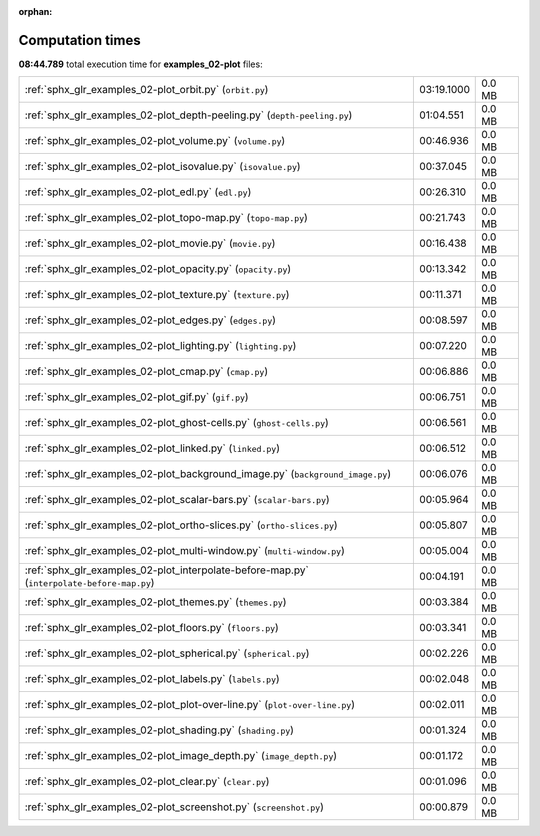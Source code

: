
:orphan:

.. _sphx_glr_examples_02-plot_sg_execution_times:

Computation times
=================
**08:44.789** total execution time for **examples_02-plot** files:

+--------------------------------------------------------------------------------------------+------------+--------+
| :ref:`sphx_glr_examples_02-plot_orbit.py` (``orbit.py``)                                   | 03:19.1000 | 0.0 MB |
+--------------------------------------------------------------------------------------------+------------+--------+
| :ref:`sphx_glr_examples_02-plot_depth-peeling.py` (``depth-peeling.py``)                   | 01:04.551  | 0.0 MB |
+--------------------------------------------------------------------------------------------+------------+--------+
| :ref:`sphx_glr_examples_02-plot_volume.py` (``volume.py``)                                 | 00:46.936  | 0.0 MB |
+--------------------------------------------------------------------------------------------+------------+--------+
| :ref:`sphx_glr_examples_02-plot_isovalue.py` (``isovalue.py``)                             | 00:37.045  | 0.0 MB |
+--------------------------------------------------------------------------------------------+------------+--------+
| :ref:`sphx_glr_examples_02-plot_edl.py` (``edl.py``)                                       | 00:26.310  | 0.0 MB |
+--------------------------------------------------------------------------------------------+------------+--------+
| :ref:`sphx_glr_examples_02-plot_topo-map.py` (``topo-map.py``)                             | 00:21.743  | 0.0 MB |
+--------------------------------------------------------------------------------------------+------------+--------+
| :ref:`sphx_glr_examples_02-plot_movie.py` (``movie.py``)                                   | 00:16.438  | 0.0 MB |
+--------------------------------------------------------------------------------------------+------------+--------+
| :ref:`sphx_glr_examples_02-plot_opacity.py` (``opacity.py``)                               | 00:13.342  | 0.0 MB |
+--------------------------------------------------------------------------------------------+------------+--------+
| :ref:`sphx_glr_examples_02-plot_texture.py` (``texture.py``)                               | 00:11.371  | 0.0 MB |
+--------------------------------------------------------------------------------------------+------------+--------+
| :ref:`sphx_glr_examples_02-plot_edges.py` (``edges.py``)                                   | 00:08.597  | 0.0 MB |
+--------------------------------------------------------------------------------------------+------------+--------+
| :ref:`sphx_glr_examples_02-plot_lighting.py` (``lighting.py``)                             | 00:07.220  | 0.0 MB |
+--------------------------------------------------------------------------------------------+------------+--------+
| :ref:`sphx_glr_examples_02-plot_cmap.py` (``cmap.py``)                                     | 00:06.886  | 0.0 MB |
+--------------------------------------------------------------------------------------------+------------+--------+
| :ref:`sphx_glr_examples_02-plot_gif.py` (``gif.py``)                                       | 00:06.751  | 0.0 MB |
+--------------------------------------------------------------------------------------------+------------+--------+
| :ref:`sphx_glr_examples_02-plot_ghost-cells.py` (``ghost-cells.py``)                       | 00:06.561  | 0.0 MB |
+--------------------------------------------------------------------------------------------+------------+--------+
| :ref:`sphx_glr_examples_02-plot_linked.py` (``linked.py``)                                 | 00:06.512  | 0.0 MB |
+--------------------------------------------------------------------------------------------+------------+--------+
| :ref:`sphx_glr_examples_02-plot_background_image.py` (``background_image.py``)             | 00:06.076  | 0.0 MB |
+--------------------------------------------------------------------------------------------+------------+--------+
| :ref:`sphx_glr_examples_02-plot_scalar-bars.py` (``scalar-bars.py``)                       | 00:05.964  | 0.0 MB |
+--------------------------------------------------------------------------------------------+------------+--------+
| :ref:`sphx_glr_examples_02-plot_ortho-slices.py` (``ortho-slices.py``)                     | 00:05.807  | 0.0 MB |
+--------------------------------------------------------------------------------------------+------------+--------+
| :ref:`sphx_glr_examples_02-plot_multi-window.py` (``multi-window.py``)                     | 00:05.004  | 0.0 MB |
+--------------------------------------------------------------------------------------------+------------+--------+
| :ref:`sphx_glr_examples_02-plot_interpolate-before-map.py` (``interpolate-before-map.py``) | 00:04.191  | 0.0 MB |
+--------------------------------------------------------------------------------------------+------------+--------+
| :ref:`sphx_glr_examples_02-plot_themes.py` (``themes.py``)                                 | 00:03.384  | 0.0 MB |
+--------------------------------------------------------------------------------------------+------------+--------+
| :ref:`sphx_glr_examples_02-plot_floors.py` (``floors.py``)                                 | 00:03.341  | 0.0 MB |
+--------------------------------------------------------------------------------------------+------------+--------+
| :ref:`sphx_glr_examples_02-plot_spherical.py` (``spherical.py``)                           | 00:02.226  | 0.0 MB |
+--------------------------------------------------------------------------------------------+------------+--------+
| :ref:`sphx_glr_examples_02-plot_labels.py` (``labels.py``)                                 | 00:02.048  | 0.0 MB |
+--------------------------------------------------------------------------------------------+------------+--------+
| :ref:`sphx_glr_examples_02-plot_plot-over-line.py` (``plot-over-line.py``)                 | 00:02.011  | 0.0 MB |
+--------------------------------------------------------------------------------------------+------------+--------+
| :ref:`sphx_glr_examples_02-plot_shading.py` (``shading.py``)                               | 00:01.324  | 0.0 MB |
+--------------------------------------------------------------------------------------------+------------+--------+
| :ref:`sphx_glr_examples_02-plot_image_depth.py` (``image_depth.py``)                       | 00:01.172  | 0.0 MB |
+--------------------------------------------------------------------------------------------+------------+--------+
| :ref:`sphx_glr_examples_02-plot_clear.py` (``clear.py``)                                   | 00:01.096  | 0.0 MB |
+--------------------------------------------------------------------------------------------+------------+--------+
| :ref:`sphx_glr_examples_02-plot_screenshot.py` (``screenshot.py``)                         | 00:00.879  | 0.0 MB |
+--------------------------------------------------------------------------------------------+------------+--------+

